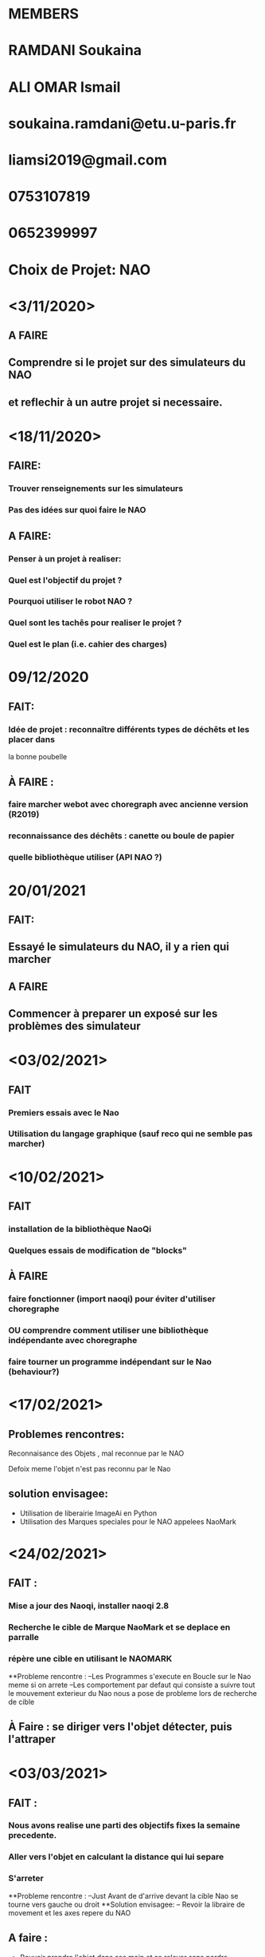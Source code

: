 * MEMBERS
* RAMDANI Soukaina
* ALI OMAR Ismail

* soukaina.ramdani@etu.u-paris.fr
* liamsi2019@gmail.com

* 0753107819
* 0652399997


* Choix de Projet: NAO

* <3/11/2020>
** A FAIRE
** Comprendre si le projet sur des simulateurs du NAO
** et reflechir à un autre projet si necessaire.


* <18/11/2020>
** FAIRE:
*** Trouver renseignements sur les simulateurs
*** Pas des idées sur quoi faire le NAO
** A FAIRE:
*** Penser à un projet à realiser:
*** Quel est l'objectif du projet ?
*** Pourquoi utiliser le robot NAO ?
*** Quel sont les tachês pour realiser le projet ?
*** Quel est le plan (i.e. cahier des charges)


* 09/12/2020
** FAIT:
*** Idée de projet : reconnaître différents types de déchêts et les placer dans
   la bonne poubelle
** À FAIRE :
*** faire marcher webot avec choregraph avec ancienne version (R2019)
*** reconnaissance des déchêts : canette ou boule de papier
*** quelle bibliothèque utiliser (API NAO ?)


* 20/01/2021
** FAIT:
** Essayé le simulateurs du NAO, il y a rien qui marcher
** A FAIRE
** Commencer à preparer un exposé sur les problèmes des simulateur

* <03/02/2021>
** FAIT
*** Premiers essais avec le Nao
*** Utilisation du langage graphique (sauf reco qui ne semble pas marcher)

* <10/02/2021>
** FAIT
*** installation de la bibliothèque NaoQi
*** Quelques essais de modification de "blocks"
** À FAIRE
*** faire fonctionner (import naoqi) pour éviter d'utiliser choregraphe
*** OU comprendre comment utiliser une bibliothèque indépendante avec choregraphe
*** faire tourner un programme indépendant sur le Nao (behaviour?)

* <17/02/2021>
** Problemes rencontres:

**** Reconnaisance des Objets , mal reconnue par le NAO
**** Defoix meme l'objet n'est pas reconnu par le Nao 

** solution envisagee:
   - Utilisation de liberairie ImageAi en Python
   - Utilisation des Marques speciales pour le NAO appelees NaoMark
 

* <24/02/2021>
** FAIT :
*** Mise a jour des Naoqi, installer naoqi 2.8
*** Recherche le cible de Marque NaoMark et se deplace en parralle
*** répère une cible en utilisant le NAOMARK
**Probleme rencontre : 
   --Les Programmes s'execute en Boucle sur le Nao meme si on arrete
   --Les comportement par defaut qui consiste a suivre tout le mouvement
      exterieur du Nao nous a pose de probleme lors de recherche de cible
      
** À Faire : se diriger vers l'objet détecter, puis l'attraper


* <03/03/2021>
** FAIT : 
*** Nous avons realise une parti des objectifs fixes la semaine precedente.
*** Aller vers l'objet en calculant la distance qui lui separe
*** S'arreter
**Probleme rencontre :
 --Just Avant de d'arrive devant la cible Nao se tourne vers gauche ou droit
**Solution envisagee:
 -- Revoir la libraire de movement et les axes repere du NAO  
** A faire :
    - Pouvoir prendre l'objet dans ses main et se relever sans perdre l'equilibrement
    
* <17/03/2021>
**FAIT :
*** Cette semaine nous avons teste la librairie ImageIA 
*** En utilisant le webcam du pc 
*** Reconnais Plusieur Objet Facilement  
** Problemes rencontres :
    - Naoqi utilise python 2.7 et ImageIA utilise python 3.6
    - Donc probleme de Synthese de code
** Solution envisage :
    - Faire fonctione la librairi ImageIA en utilisant python 2.7
** A faire :
    - Utilisation de camera de Nao au lieu Webcom du pc
    
    
* <31/03/2021>
** FAIT :
*** Traduction du langage  graphique au langage Python 
*** Redefinition du structure du projet 
*** Nous avons defini 4 dossier
    - Deplacement
    - Prendre Objets
    - RechercheNaoMark
    - Recherche Objets Boubelle 
    - et la classe Main la classe principale
     
*** Problemes rencontres :
        - la traduction de deplacement autonome du Nao n'est pas reussi 
*** A faire:
        - Complete la traduction du langage graphique 

* <07/04/2021>
**FAIT :
***Nous avons realise les objectifs fixes la semaine precedente
***Nous avons aussi realise d'autre fonctionalite comme
    - deplacement autonome d'un mettre, et si il y a un obstacle cherche une autre chemin
    - deplacement de Nao avec les main immobiller
    - Amelioration de recherche
    - Se deplace avec un objet jusqua le poubelle et mettre dedant
    
*** A faire:
    - Amelioration de deplacement autonome, et recherche de poubelle 
    
  

        
